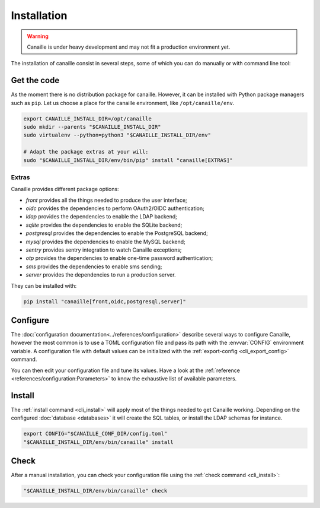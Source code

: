 Installation
############

.. warning ::

    Canaille is under heavy development and may not fit a production environment yet.

The installation of canaille consist in several steps, some of which you can do manually or with command line tool:

Get the code
============

As the moment there is no distribution package for canaille.
However, it can be installed with Python package managers such as ``pip``.
Let us choose a place for the canaille environment, like ``/opt/canaille/env``.

.. code-block:: bash

    export CANAILLE_INSTALL_DIR=/opt/canaille
    sudo mkdir --parents "$CANAILLE_INSTALL_DIR"
    sudo virtualenv --python=python3 "$CANAILLE_INSTALL_DIR/env"

    # Adapt the package extras at your will:
    sudo "$CANAILLE_INSTALL_DIR/env/bin/pip" install "canaille[EXTRAS]"

Extras
------

Canaille provides different package options:

- `front` provides all the things needed to produce the user interface;
- `oidc` provides the dependencies to perform OAuth2/OIDC authentication;
- `ldap` provides the dependencies to enable the LDAP backend;
- `sqlite` provides the dependencies to enable the SQLite backend;
- `postgresql` provides the dependencies to enable the PostgreSQL backend;
- `mysql` provides the dependencies to enable the MySQL backend;
- `sentry` provides sentry integration to watch Canaille exceptions;
- `otp` provides the dependencies to enable one-time password authentication;
- `sms` provides the dependencies to enable sms sending;
- `server` provides the dependencies to run a production server.

They can be installed with:

.. code-block:: bash

   pip install "canaille[front,oidc,postgresql,server]"

Configure
=========

The :doc:`configuration documentation<../references/configuration>` describe several ways to configure Canaille,
however the most common is to use a TOML configuration file and pass its path with the :envvar:`CONFIG` environment variable.
A configuration file with default values can be initialized with the :ref:`export-config <cli_export_config>` command.

.. code-block:: bash
    :caption: Initialize a configuration file.

    export CONFIG=/path/to/my/config.toml
    canaille export-config

You can then edit your configuration file and tune its values.
Have a look at the :ref:`reference <references/configuration:Parameters>` to know the exhaustive list of available parameters.

Install
=======

The :ref:`install command <cli_install>` will apply most of the things needed to get Canaille working.
Depending on the configured :doc:`database <databases>` it will create the SQL tables, or install the LDAP schemas for instance.

.. code-block:: bash

    export CONFIG="$CANAILLE_CONF_DIR/config.toml"
    "$CANAILLE_INSTALL_DIR/env/bin/canaille" install

Check
=====

After a manual installation, you can check your configuration file using the :ref:`check command <cli_install>`:

.. code-block:: bash

    "$CANAILLE_INSTALL_DIR/env/bin/canaille" check
